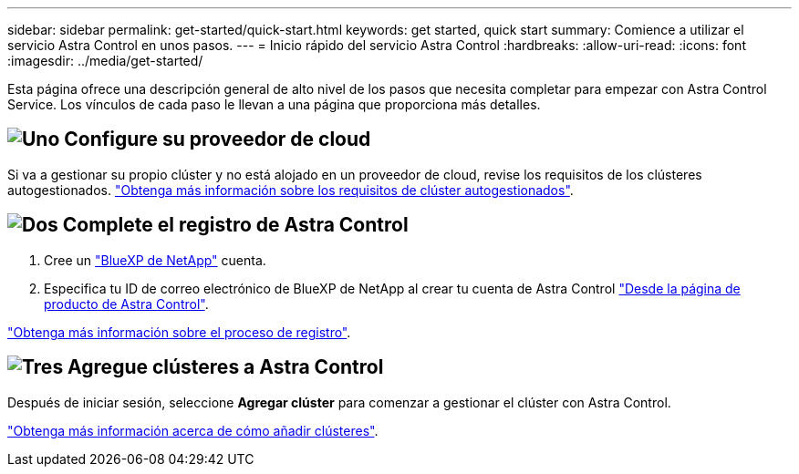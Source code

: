 ---
sidebar: sidebar 
permalink: get-started/quick-start.html 
keywords: get started, quick start 
summary: Comience a utilizar el servicio Astra Control en unos pasos. 
---
= Inicio rápido del servicio Astra Control
:hardbreaks:
:allow-uri-read: 
:icons: font
:imagesdir: ../media/get-started/


[role="lead"]
Esta página ofrece una descripción general de alto nivel de los pasos que necesita completar para empezar con Astra Control Service. Los vínculos de cada paso le llevan a una página que proporciona más detalles.



== image:https://raw.githubusercontent.com/NetAppDocs/common/main/media/number-1.png["Uno"] Configure su proveedor de cloud

ifdef::gcp[]

[role="quick-margin-list"]
. Google Cloud:
+
** Revise los requisitos del clúster de Google Kubernetes Engine.
** Compre Cloud Volumes Service para Google Cloud a través de Google Cloud Marketplace.
** Habilite las API necesarias.
** Cree una cuenta de servicio y una clave de cuenta de servicio.
** Configure la agrupación de redes desde su VPC a Cloud Volumes Service para Google Cloud.
+
link:set-up-google-cloud.html["Más información acerca de los requisitos de Google Cloud"].





endif::gcp[]

ifdef::aws[]

. Servicios web de Amazon:
+
** Revise los requisitos del clúster de Amazon Web Services.
** Cree una cuenta de Amazon.
** Instale la CLI de Amazon Web Services.
** Cree un usuario de IAM.
** Cree y adjunte una directiva de permisos.
** Guarde las credenciales del usuario de IAM.
+
link:set-up-amazon-web-services.html["Obtenga más información acerca de los requisitos de Amazon Web Services"].





endif::aws[]

ifdef::azure[]

. Azure de Microsoft:
+
** Revise los requisitos del clúster de Azure Kubernetes Service para el back-end de almacenamiento que ha decidido usar.
+
link:set-up-microsoft-azure-with-anf.html["Obtenga más información acerca de los requisitos de Microsoft Azure y Azure NetApp Files"].

+
link:set-up-microsoft-azure-with-amd.html["Obtenga más información acerca de los requisitos de disco gestionado de Microsoft Azure y Azure"].





endif::azure[]

Si va a gestionar su propio clúster y no está alojado en un proveedor de cloud, revise los requisitos de los clústeres autogestionados.
link:add-first-cluster.html["Obtenga más información sobre los requisitos de clúster autogestionados"].



== image:https://raw.githubusercontent.com/NetAppDocs/common/main/media/number-2.png["Dos"] Complete el registro de Astra Control

[role="quick-margin-list"]
. Cree un https://cloud.netapp.com["BlueXP de NetApp"^] cuenta.
. Especifica tu ID de correo electrónico de BlueXP de NetApp al crear tu cuenta de Astra Control https://cloud.netapp.com/astra["Desde la página de producto de Astra Control"^].


[role="quick-margin-para"]
link:register.html["Obtenga más información sobre el proceso de registro"].



== image:https://raw.githubusercontent.com/NetAppDocs/common/main/media/number-3.png["Tres"] Agregue clústeres a Astra Control

[role="quick-margin-para"]
Después de iniciar sesión, seleccione *Agregar clúster* para comenzar a gestionar el clúster con Astra Control.

[role="quick-margin-para"]
link:add-first-cluster.html["Obtenga más información acerca de cómo añadir clústeres"].
